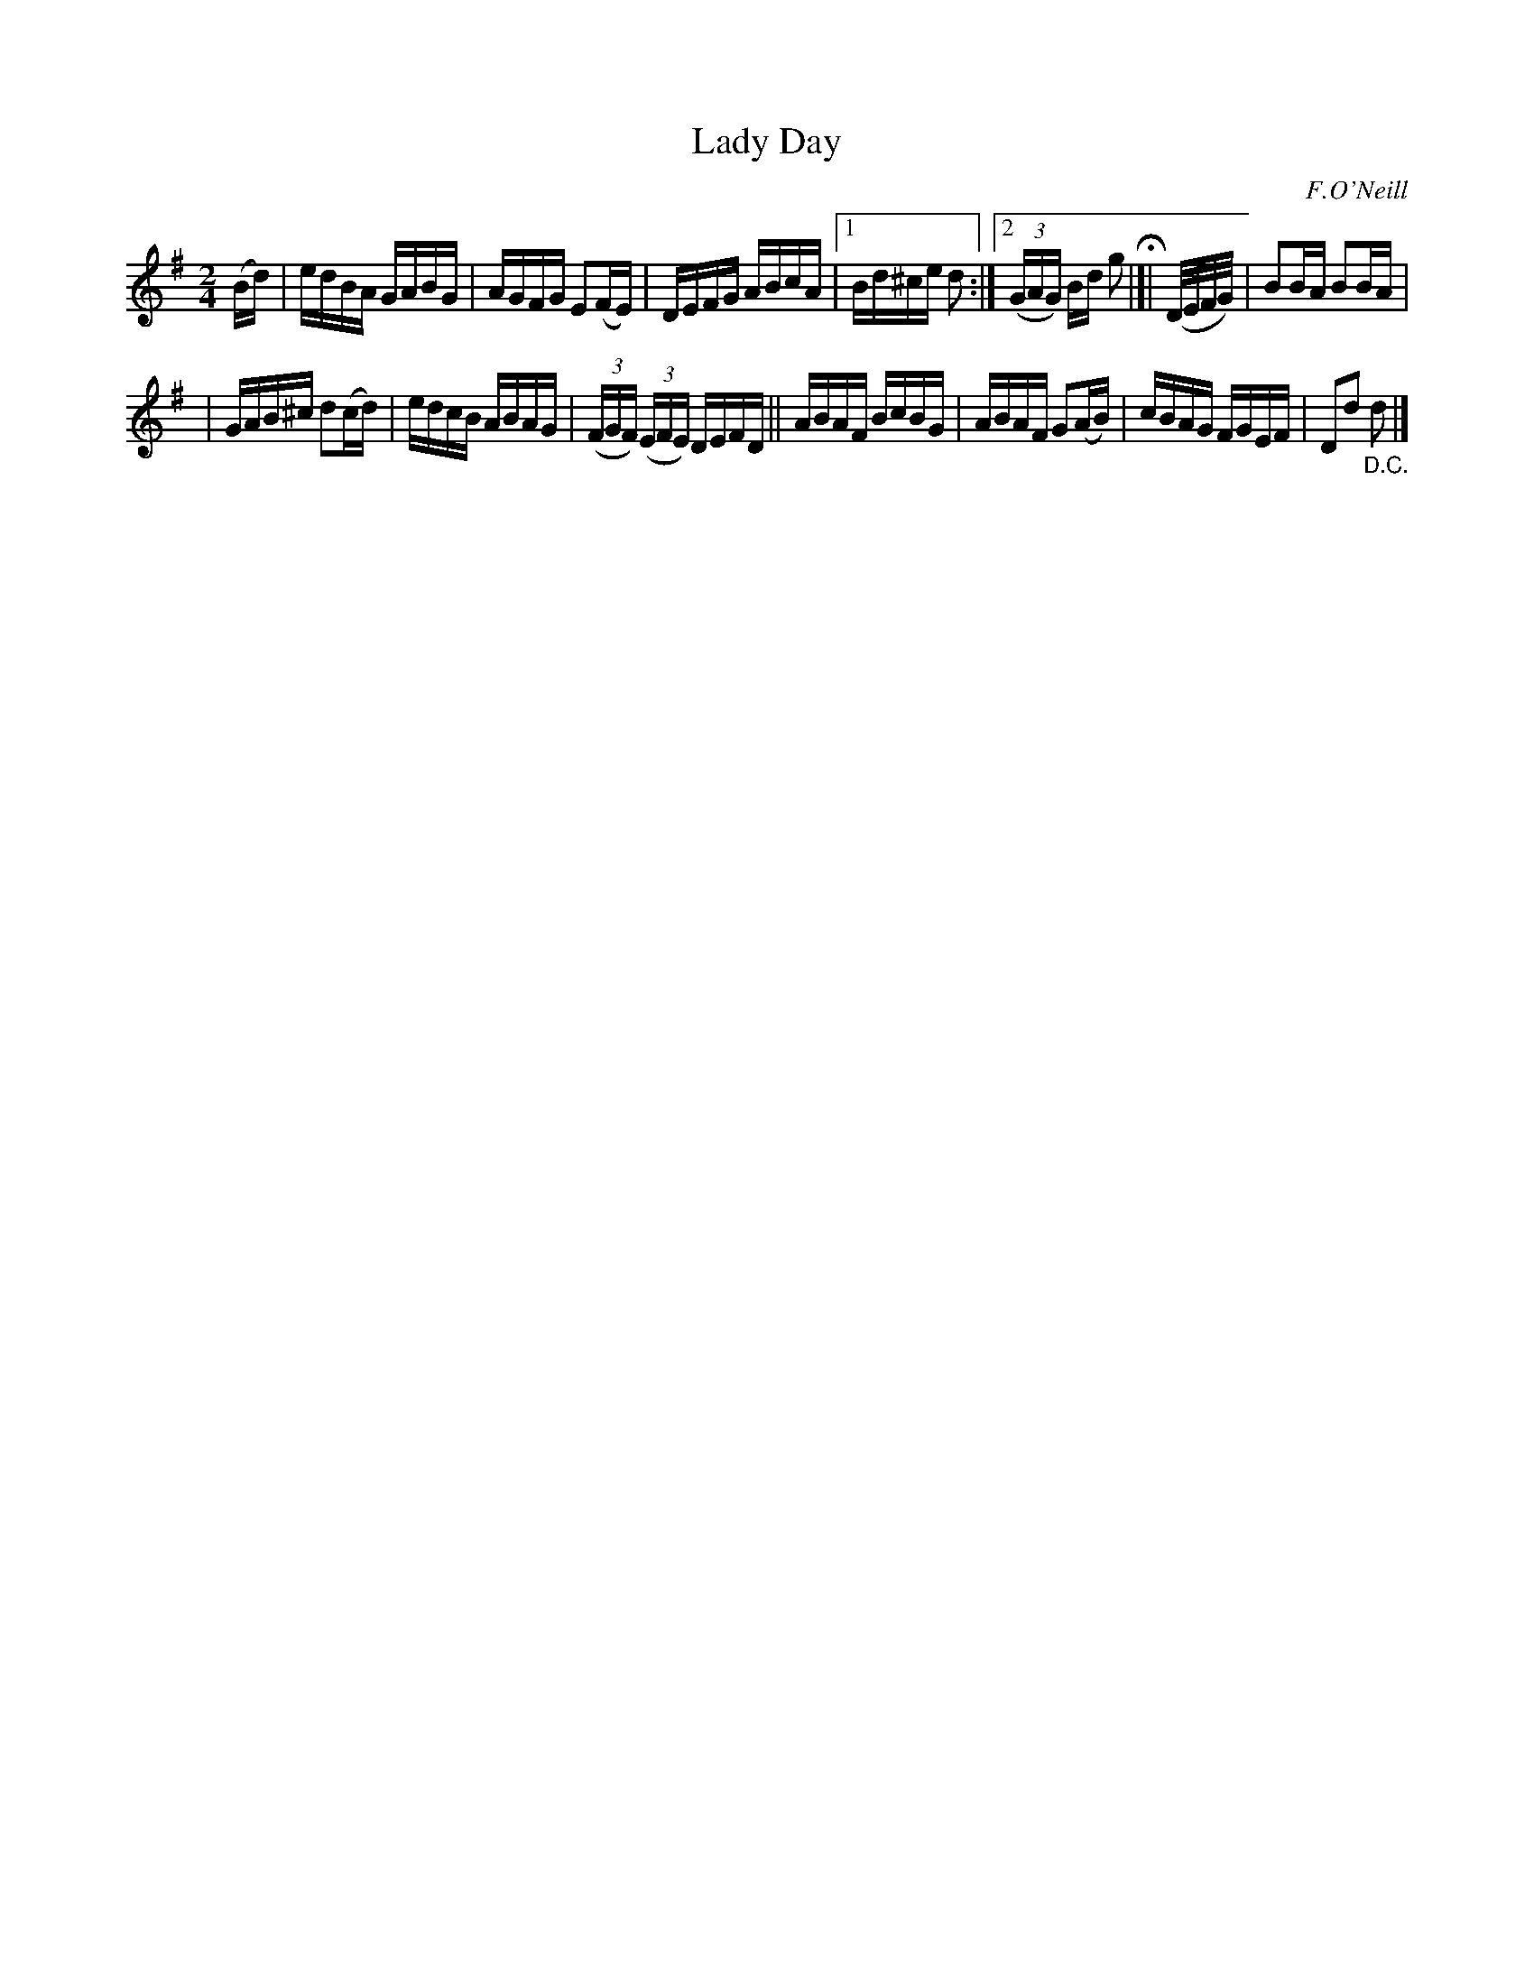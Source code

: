 X: 1584
T: Lady Day
R: hornpipe
B: O'Neill's 1850 #1584
O: F.O'Neill
Z: Michael Hogan
Z: Michael D. Long, 9/29/98
M: 2/4
L: 1/16
K: G
(Bd) | edBA GABG | AGFG E2(FE) | DEFG ABcA |1 Bd^ce d2 :|2 (3(GAG) Bd g2 H|]| (D/E/F/G/) | B2BA B2BA |
| GAB^c d2(cd) | edcB ABAG | (3(FGF) (3(EFE) DEFD || ABAF BcBG | ABAF G2(AB) | cBAG FGEF | D2d2 "_D.C."d2 |]

